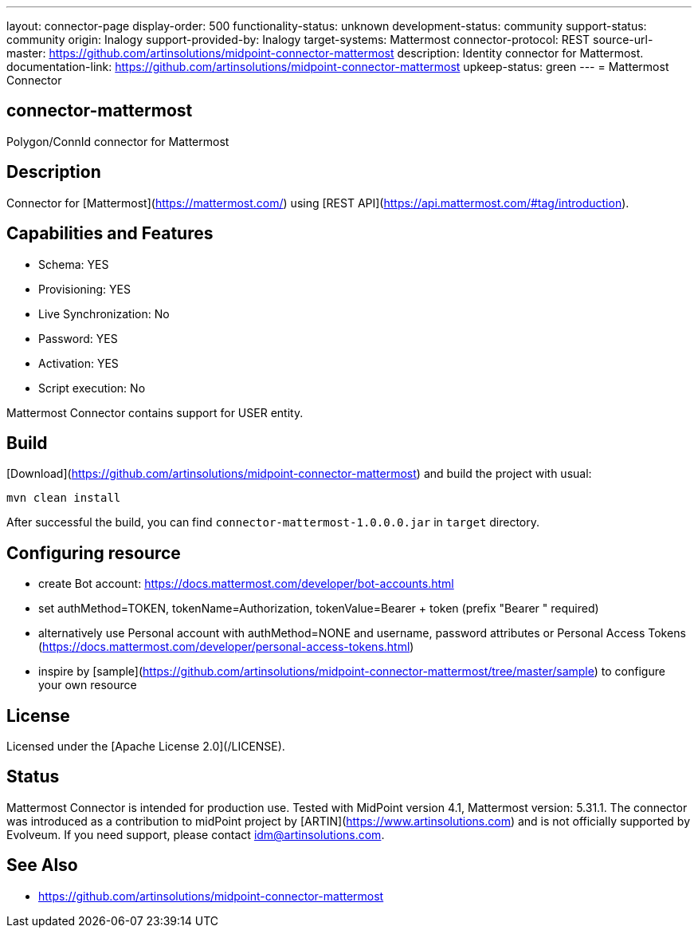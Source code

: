 ---
layout: connector-page
display-order: 500
functionality-status: unknown
development-status: community
support-status: community
origin: Inalogy
support-provided-by: Inalogy
target-systems: Mattermost
connector-protocol: REST
source-url-master: https://github.com/artinsolutions/midpoint-connector-mattermost
description: Identity connector for Mattermost.
documentation-link: https://github.com/artinsolutions/midpoint-connector-mattermost
upkeep-status: green
---
= Mattermost Connector

== connector-mattermost

Polygon/ConnId connector for Mattermost

== Description

Connector for [Mattermost](https://mattermost.com/) using [REST API](https://api.mattermost.com/#tag/introduction).

== Capabilities and Features

* Schema: YES
* Provisioning: YES
* Live Synchronization: No
* Password: YES
* Activation: YES
* Script execution: No

Mattermost Connector contains support for USER entity.

== Build

[Download](https://github.com/artinsolutions/midpoint-connector-mattermost) and build the project with usual:

[source]
----
mvn clean install
----

After successful the build, you can find `connector-mattermost-1.0.0.0.jar` in `target` directory.

== Configuring resource

* create Bot account: https://docs.mattermost.com/developer/bot-accounts.html
* set authMethod=TOKEN, tokenName=Authorization, tokenValue=Bearer + token  (prefix "Bearer " required)
* alternatively use Personal account with authMethod=NONE and username, password attributes or Personal Access Tokens (https://docs.mattermost.com/developer/personal-access-tokens.html)
* inspire by [sample](https://github.com/artinsolutions/midpoint-connector-mattermost/tree/master/sample) to configure your own resource

== License

Licensed under the [Apache License 2.0](/LICENSE).

== Status

Mattermost Connector is intended for production use. Tested with MidPoint version 4.1, Mattermost version: 5.31.1. The connector was introduced as a contribution to midPoint project by [ARTIN](https://www.artinsolutions.com) and is not officially supported by Evolveum.
If you need support, please contact idm@artinsolutions.com.

== See Also

* https://github.com/artinsolutions/midpoint-connector-mattermost
